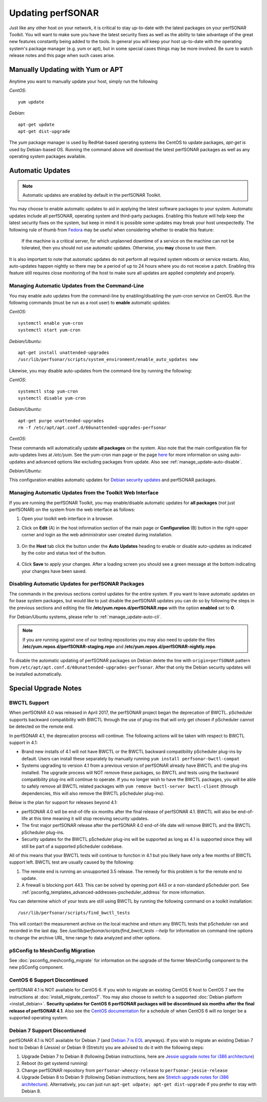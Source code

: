 ********************
Updating perfSONAR
********************

Just like any other host on your network, it is critical to stay up-to-date with the latest packages on your perfSONAR Toolkit. You will want to make sure you have the latest security fixes as well as the ability to take advantage of the great new features constantly being added to the tools. In general you will keep your host up-to-date with the operating system's package manager (e.g. yum or apt), but in some special cases things may be more involved. Be sure to watch release notes and this page when such cases arise.

Manually Updating with Yum or APT
=================================
Anytime you want to manually update your host, simply run the following
    
*CentOS*::

    yum update
    
*Debian*::

    apt-get update
    apt-get dist-upgrade
    
The *yum* package manager is used by RedHat-based operating systems like CentOS to update packages, *apt-get* is used by Debian-based OS. Running the command above will download the latest perfSONAR packages as well as any operating system packages available.

.. _manage_update-auto:

Automatic Updates
=================

.. note:: Automatic updates are enabled by default in the perfSONAR Toolkit.

You may choose to enable automatic updates to aid in applying the latest software packages to your system. Automatic updates include all perfSONAR, operating system and third-party packages. Enabling this feature will help keep the latest security fixes on the system, but keep in mind it is possible some updates may break your host unexpectedly. The following rule of thumb from `Fedora <http://fedoraproject.org/wiki/AutoUpdates>`_ may be useful when considering whether to enable this feature:

.. epigraph::
        
    If the machine is a critical server, for which unplanned downtime of a service on the machine can not be tolerated, then you should not use automatic updates. Otherwise, you **may** choose to use them.

It is also important to note that automatic updates do not perform all required system reboots or service restarts. Also, auto-updates happen nightly so there may be a period of up to 24 hours where you do not receive a patch. Enabling this feature still requires close monitoring of the host to make sure all updates are applied completely and properly.

.. _manage_update-auto-cli:

Managing Automatic Updates from the Command-Line
------------------------------------------------
You may enable auto updates from the command-line by enabling/disabling the yum-cron service on CentOS. Run the following commands (must be run as a root user) to **enable** automatic updates:
    
*CentOS*::
  
    systemctl enable yum-cron
    systemctl start yum-cron

*Debian/Ubuntu*::

    apt-get install unattended-upgrades
    /usr/lib/perfsonar/scripts/system_environment/enable_auto_updates new
    
Likewise, you may disable auto-updates from the command-line by running the following:

*CentOS*::

    systemctl stop yum-cron
    systemctl disable yum-cron

*Debian/Ubuntu*::

    apt-get purge unattended-upgrades
    rm -f /etc/apt/apt.conf.d/60unattended-upgrades-perfsonar

*CentOS*:

These commands will automatically update **all packages** on the system. Also note that the main configuration file for auto-updates lives at */etc/yum*. See the yum-cron man page or the page `here <http://fedoraproject.org/wiki/AutoUpdates>`_ for more information on using auto-updates and advanced options like excluding packages from update. Also see :ref:`manage_update-auto-disable`. 

*Debian/Ubuntu*:

This configuration enables automatic updates for `Debian security updates <https://www.debian.org/security/>`_ and perfSONAR packages.

.. _manage_update-auto-gui:

Managing Automatic Updates from the Toolkit Web Interface
---------------------------------------------------------
If you are running the perfSONAR Toolkit, you may enable/disable automatic updates for **all packages** (not just perfSONAR) on the system from the web interface as follows:

#. Open your toolkit web interface in a browser.
#. Click on **Edit** (A) in the host information section of the main page or **Configuration** (B) button in the right-upper corner and login as the web administrator user created during installation.

    .. image:: images/manage_update-configure-icon.png

    .. seealso:: See :doc:`manage_users` for more details on creating a web administrator account.
#. On the **Host** tab click the button under the **Auto Updates** heading to enable or disable auto-updates as indicated by the color and status text of the button.
    
    .. image:: images/manage_update-enable.png

#. Click **Save** to apply your changes. After a loading screen you should see a green message at the bottom indicating your changes have been saved.


.. _manage_update-auto-disable:

Disabling Automatic Updates for perfSONAR Packages
--------------------------------------------------
The commands in the previous sections control updates for the entire system. If you want to leave automatic updates on for base system packages, but would like to just disable the perfSONAR updates you can do so by following the steps in the previous sections and editing the file **/etc/yum.repos.d/perfSONAR.repo** with the option **enabled** set to **0**. 

For Debian/Ubuntu systems, please refer to :ref:`manage_update-auto-cli`.

.. note:: If you are running against one of our testing repositories you may also need to update the files **/etc/yum.repos.d/perfSONAR-staging.repo** and **/etc/yum.repos.d/perfSONAR-nightly.repo**.

To disable the automatic updating of perfSONAR packages on Debian delete the line with ``origin=perfSONAR`` pattern from ``/etc/apt/apt.conf.d/60unattended-upgrades-perfsonar``.  After that only the Debian security updates will be installed automatically.

.. _manage_update-notes:

Special Upgrade Notes
=====================

BWCTL Support
-------------
When perfSONAR 4.0 was released in April 2017, the perfSONAR project began the deprecation of BWCTL. pScheduler supports backward compatibility with BWCTL through the use of plug-ins that will only get chosen if pScheduler cannot be detected on the remote end.

In perfSONAR 4.1, the deprecation process will continue. The following actions will be taken with respect to BWCTL support in 4.1:

* Brand new installs of 4.1 will not have BWCTL or the BWCTL backward compatibility pScheduler plug-ins by default. Users can install these separately by manually running ``yum install perfsonar-bwctl-compat``
* Systems upgrading to version 4.1 from a previous version of perfSONAR already have BWCTL and the plug-ins installed. The upgrade process will NOT remove these packages, so BWCTL and tests using the backward compatibility plug-ins will continue to operate. If you no longer wish to have the BWCTL packages, you will be able to safely remove all BWCTL related packages with ``yum remove bwctl-server bwctl-client`` (through dependencies, this will also remove the BWCTL pScheduler plug-ins).

Below is the plan for support for releases beyond 4.1:

* perfSONAR 4.0 will be end-of-life six months after the final release of perfSONAR 4.1. BWCTL will also be end-of-life at this time meaning it will stop receiving security updates. 
* The first major perfSONAR release after the perfSONAR 4.0 end-of-life date will remove BWCTL and the BWCTL pScheduler plug-ins. 
* Security updates for the BWCTL pScheduler plug-ins will be supported as long as 4.1 is supported since they will still be part of a supported pScheduler codebase.

All of this means that your BWCTL tests will continue to function in 4.1 but you likely have only a few months of BWCTL support left. BWCTL test are usually caused by the following:

#. The remote end is running an unsupported 3.5 release. The remedy for this problem is for the remote end to update. 
#. A firewall is blocking port 443. This can be solved by opening port 443 or a non-standard pScheduler port. See :ref:`psconfig_templates_advanced-addresses-pscheduler_address` for more information.

You can determine which of your tests are still using BWCTL by running the following command on a toolkit installation::

    /usr/lib/perfsonar/scripts/find_bwctl_tests

This will contact the measurement archive on the local machine and return any BWCTL tests that pScheduler ran and recorded in the last day. See `/usr/lib/perfsonar/scripts/find_bwctl_tests --help` for information on command-line options to change the archive URL, time range fo data analyzed and other options. 

pSConfig to MeshConfig Migration
--------------------------------
See :doc:`psconfig_meshconfig_migrate` for information on the upgrade of the former MeshConfig component to the new pSConfig component.


CentOS 6 Support Discontinued
-----------------------------
perfSONAR 4.1 is NOT available for CentOS 6. If you wish to migrate an existing CentOS 6 host to CentOS 7 see the instructions at :doc:`install_migrate_centos7`. You may also choose to switch to a supported :doc:`Debian platform <install_debian>`. **Security updates for CentOS 6 perfSONAR packages will be discontinued six months after the final release of perfSONAR 4.1**. Also see the `CentOS documentation <https://wiki.centos.org/About/Product>`_ for a schedule of when CentOS 6 will no longer be a supported operating system. 

Debian 7 Support Discontiuned
-----------------------------
perfSONAR 4.1 is NOT available for Debian 7 (and `Debian 7 is EOL <https://www.debian.org/News/2018/20180601>`_ anyways). If you wish to migrate an existing Debian 7 host to Debian 8 (Jessie) or Debian 9 (Stretch) you are advised to do it with the following steps:

#. Upgrade Debian 7 to Debian 8 (following Debian instructions, here are `Jessie upgrade notes for i386 architecture <https://www.debian.org/releases/jessie/i386/release-notes/ch-upgrading.en.html>`_)
#. Reboot (to get systemd running)
#. Change perfSONAR repository from ``perfsonar-wheezy-release`` to ``perfsonar-jessie-release``
#. Upgrade Debian 8 to Debian 9 (following Debian instructions, here are `Stretch upgrade notes for i386 architecture <https://www.debian.org/releases/stretch/i386/release-notes/ch-upgrading.en.html>`_). Alternatively, you can just run ``apt-get udpate; apt-get dist-upgrade`` if you prefer to stay with Debian 8.

